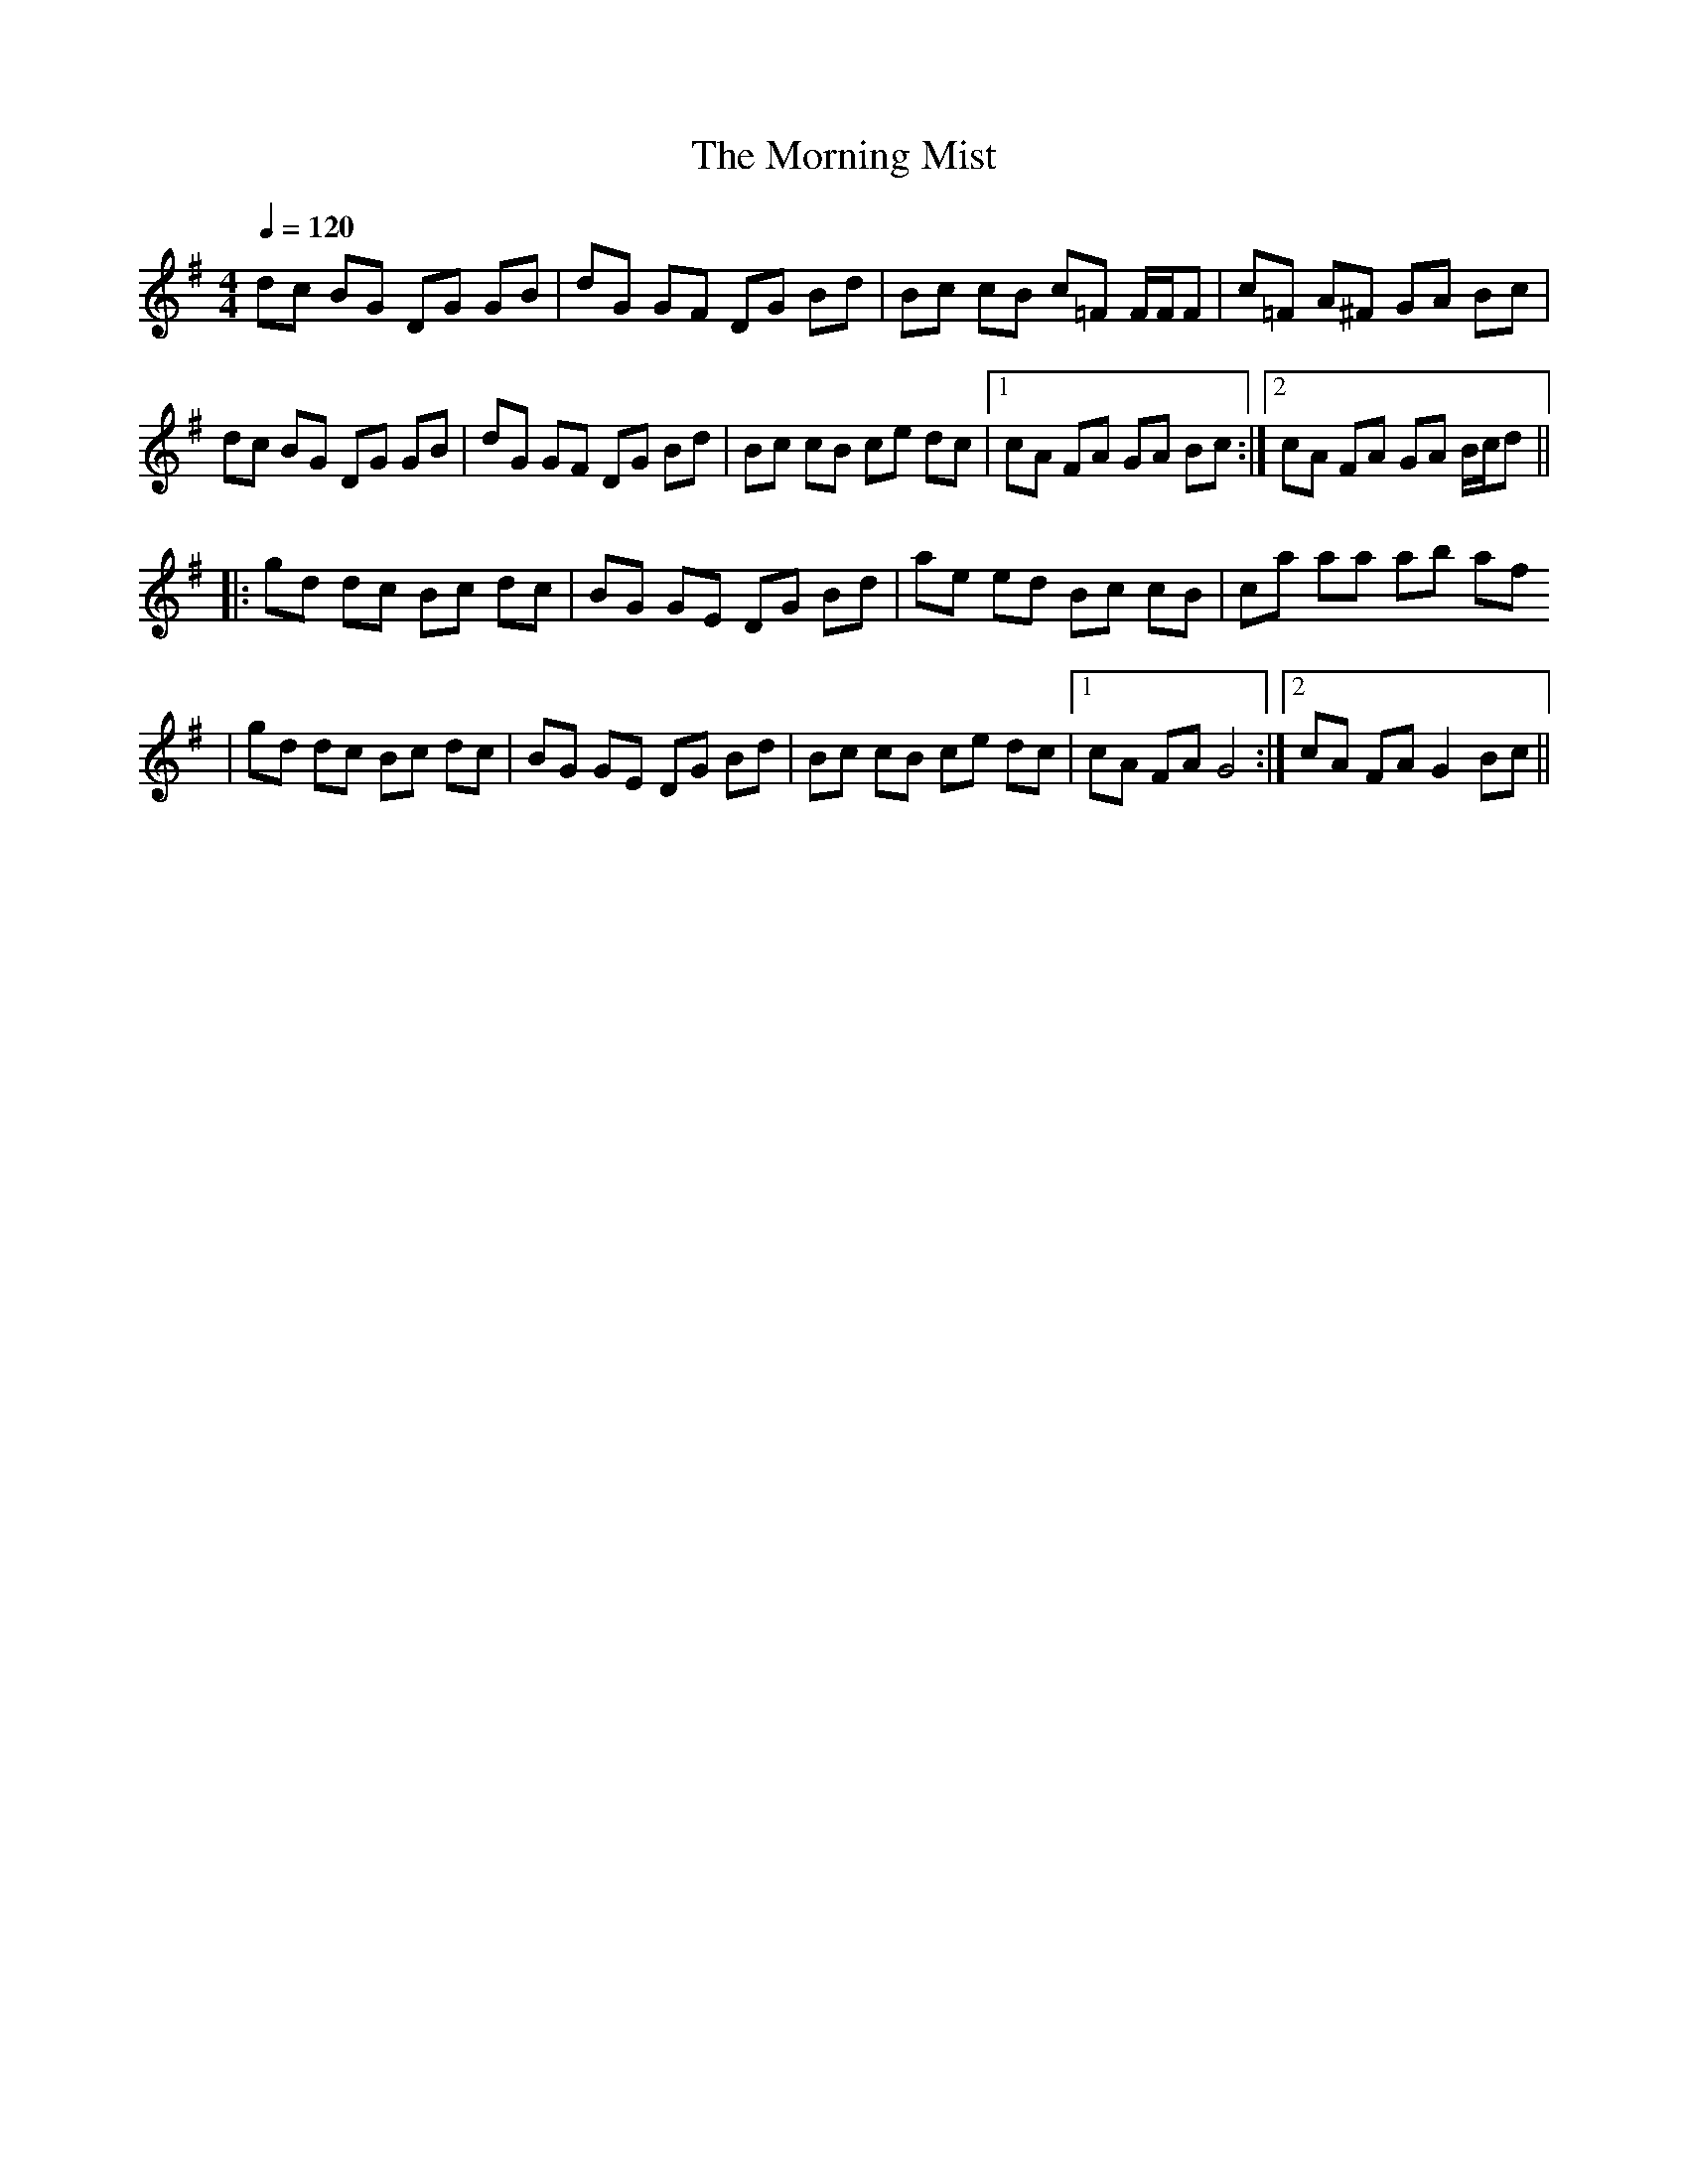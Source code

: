 
X:1
T:The Morning Mist
L:1/8
Q:1/4=120
M:4/4
K:G
dc BG DG GB | dG GF DG Bd | Bc cB c=F F/F/F | c=F A^F GA Bc | 
dc BG DG GB | dG GF DG Bd | Bc cB ce dc |1 cA FA GA Bc :|2 cA FA GA B/c/d ||
|: gd dc Bc dc | BG GE DG Bd | ae ed Bc cB | ca aa ab af 
| gd dc Bc dc | BG GE DG Bd | Bc cB ce dc |1 cA FA G4 :|2 cA FA G2 Bc ||


